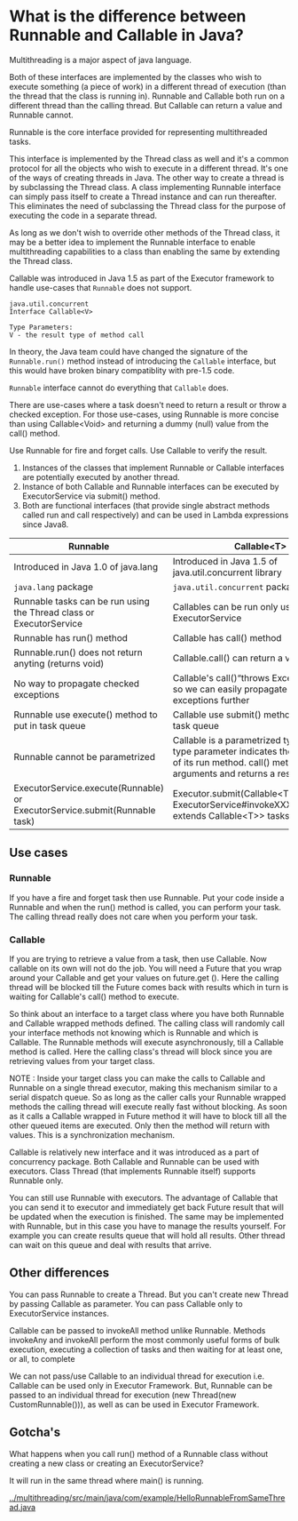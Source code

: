 * What is the difference between Runnable and Callable in Java?

Multithreading is a major aspect of java language.

Both of these interfaces are implemented by the classes who wish to execute something (a piece of work) in a different thread of execution (than the thread that the class is running in). Runnable and Callable both run on a different thread than the calling thread. But Callable can return a value and Runnable cannot.

Runnable is the core interface provided for representing multithreaded tasks.

This interface is implemented by the Thread class as well and it's a common protocol for all the objects who wish to execute in a different thread. It's one of the ways of creating threads in Java. The other way to create a thread is by subclassing the Thread class. A class implementing Runnable interface can simply pass itself to create a Thread instance and can run thereafter. This eliminates the need of subclassing the Thread class for the purpose of executing the code in a separate thread.

As long as we don't wish to override other methods of the Thread class, it may be a better idea to implement the Runnable interface to enable multithreading capabilities to a class than enabling the same by extending the Thread class.

Callable was introduced in Java 1.5 as part of the Executor framework to handle use-cases that ~Runnable~ does not support.

#+begin_src 
java.util.concurrent
Interface Callable<V>

Type Parameters:
V - the result type of method call  
#+end_src

In theory, the Java team could have changed the signature of the ~Runnable.run()~ method instead of introducing the ~Callable~ interface, but this would have broken binary compatiblity with pre-1.5 code.

~Runnable~ interface cannot do everything that ~Callable~ does.

There are use-cases where a task doesn't need to return a result or throw a checked exception. For those use-cases, using Runnable is more concise than using Callable<Void> and returning a dummy (null) value from the call() method.

Use Runnable for fire and forget calls. Use Callable to verify the result.

1. Instances of the classes that implement Runnable or Callable interfaces are potentially executed by another thread.
1. Instance of both Callable and Runnable interfaces can be executed by ExecutorService via submit() method.
1. Both are functional interfaces (that provide single abstract methods called run and call respectively) and can be used in Lambda expressions since Java8.


|----------------------------------------------------------------------------+--------------------------------------------------------------------------------------------------------------------------------------------------------------------|
| Runnable                                                                   | Callable<T>                                                                                                                                                        |
|----------------------------------------------------------------------------+--------------------------------------------------------------------------------------------------------------------------------------------------------------------|
| Introduced in Java 1.0 of java.lang                                        | Introduced in Java 1.5 of java.util.concurrent library                                                                                                             |
| ~java.lang~ package                                                        | ~java.util.concurrent~ package                                                                                                                                     |
| Runnable tasks can be run using the Thread class or ExecutorService        | Callables can be run only using ExecutorService                                                                                                                    |
| Runnable has run() method                                                  | Callable has call() method                                                                                                                                         |
| Runnable.run() does not return anyting (returns void)                      | Callable.call() can return a value                                                                                                                                 |
| No way to propagate checked exceptions                                     | Callable's call()“throws Exception” clause so we can easily propagate checked exceptions further                                                                   |
| Runnable use execute() method to put in task queue                         | Callable use submit() method to put in task queue                                                                                                                  |
| Runnable cannot be parametrized                                            | Callable is a parametrized type whose type parameter indicates the return type of its run method. call() method takes no arguments and returns a result of type V. |
| ExecutorService.execute(Runnable) or ExecutorService.submit(Runnable task) | Executor.submit(Callable<T> task) or ExecutorService#invokeXXX(Collection<? extends Callable<T>> tasks)                                                            |

** Use cases

*** Runnable

    If you have a fire and forget task then use Runnable. Put your code inside a Runnable and when the run() method is called, you can perform your task. The calling thread really does not care when you perform your task.

*** Callable

    If you are trying to retrieve a value from a task, then use Callable. Now callable on its own will not do the job. You will need a Future that you wrap around your Callable and get your values on future.get (). Here the calling thread will be blocked till the Future comes back with results which in turn is waiting for Callable's call() method to execute.

So think about an interface to a target class where you have both Runnable and Callable wrapped methods defined. The calling class will randomly call your interface methods not knowing which is Runnable and which is Callable. The Runnable methods will execute asynchronously, till a Callable method is called. Here the calling class's thread will block since you are retrieving values from your target class.

NOTE : Inside your target class you can make the calls to Callable and Runnable on a single thread executor, making this mechanism similar to a serial dispatch queue. So as long as the caller calls your Runnable wrapped methods the calling thread will execute really fast without blocking. As soon as it calls a Callable wrapped in Future method it will have to block till all the other queued items are executed. Only then the method will return with values. This is a synchronization mechanism.

Callable is relatively new interface and it was introduced as a part of concurrency package. Both Callable and Runnable can be used with executors. Class Thread (that implements Runnable itself) supports Runnable only.

You can still use Runnable with executors. The advantage of Callable that you can send it to executor and immediately get back Future result that will be updated when the execution is finished. The same may be implemented with Runnable, but in this case you have to manage the results yourself. For example you can create results queue that will hold all results. Other thread can wait on this queue and deal with results that arrive.

** Other differences

You can pass Runnable to create a Thread. But you can't create new Thread by passing Callable as parameter. You can pass Callable only to ExecutorService instances.

Callable can be passed to invokeAll method unlike Runnable. Methods invokeAny and invokeAll perform the most commonly useful forms of bulk execution, executing a collection of tasks and then waiting for at least one, or all, to complete

We can not pass/use Callable to an individual thread for execution i.e. Callable can be used only in Executor Framework. But, Runnable can be passed to an individual thread for execution (new Thread(new CustomRunnable())), as well as can be used in Executor Framework.

** Gotcha's

   What happens when you call run() method of a Runnable class without creating a new class or creating an ExecutorService?

   It will run in the same thread where main() is running.

   [[../multithreading/src/main/java/com/example/HelloRunnableFromSameThread.java]]

